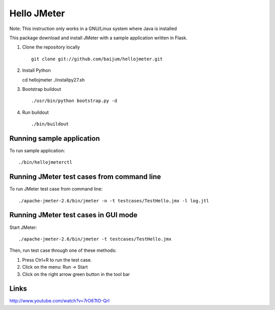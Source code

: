 Hello JMeter
============

Note: This instruction only works in a GNU/Linux system where Java is
installed

This package download and install JMeter with a sample application written in
Flask.

1. Clone the repository locally

   ::

     git clone git://github.com/baijum/hellojmeter.git

2. Install Python

   ::

   cd hellojmeter
   ./installpy27.sh

3. Bootstrap buildout

   ::

     ./usr/bin/python bootstrap.py -d

4. Run buildout

   ::

     ./bin/buildout

Running sample application
--------------------------

To run sample application::

   ./bin/hellojmeterctl

Running JMeter test cases from command line
-------------------------------------------

To run JMeter test case from command line::

  ./apache-jmeter-2.6/bin/jmeter -n -t testcases/TestHello.jmx -l log.jtl

Running JMeter test cases in GUI mode
-------------------------------------

Start JMeter::

  ./apache-jmeter-2.6/bin/jmeter -t testcases/TestHello.jmx

Then, run test case through one of these methods:

1. Press Ctrl+R to run the test case.
2. Click on the menu: Run -> Start
3. Click on the right arrow green button in the tool bar


Links
-----

http://www.youtube.com/watch?v=7rO6TtO-QrI
